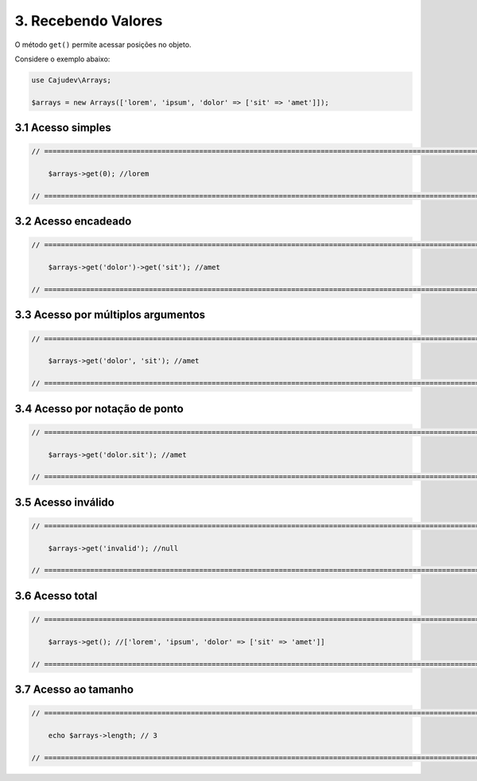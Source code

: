 ====================
3. Recebendo Valores
====================

O método ``get()`` permite acessar posições no objeto.

Considere o exemplo abaixo:

.. code:: php

   use Cajudev\Arrays;

   $arrays = new Arrays(['lorem', 'ipsum', 'dolor' => ['sit' => 'amet']]);

3.1 Acesso simples
------------------

.. code:: php

    // ================================================================================================================ //

        $arrays->get(0); //lorem

    // ================================================================================================================ //

3.2 Acesso encadeado
--------------------

.. code:: php

    // ================================================================================================================ //

        $arrays->get('dolor')->get('sit'); //amet

    // ================================================================================================================ //

3.3 Acesso por múltiplos argumentos
-----------------------------------

.. code:: php

    // ================================================================================================================ //

        $arrays->get('dolor', 'sit'); //amet

    // ================================================================================================================ //

3.4 Acesso por notação de ponto
-------------------------------

.. code:: php

    // ================================================================================================================ //

        $arrays->get('dolor.sit'); //amet

    // ================================================================================================================ //

3.5 Acesso inválido
-------------------

.. code:: php

    // ================================================================================================================ //

        $arrays->get('invalid'); //null
    
    // ================================================================================================================ //

3.6 Acesso total
-----------------

.. code:: php

    // ================================================================================================================ //  

        $arrays->get(); //['lorem', 'ipsum', 'dolor' => ['sit' => 'amet']]

    // ================================================================================================================ //

3.7 Acesso ao tamanho
---------------------

.. code:: php

    // ================================================================================================================ //
   
        echo $arrays->length; // 3

    // ================================================================================================================ //